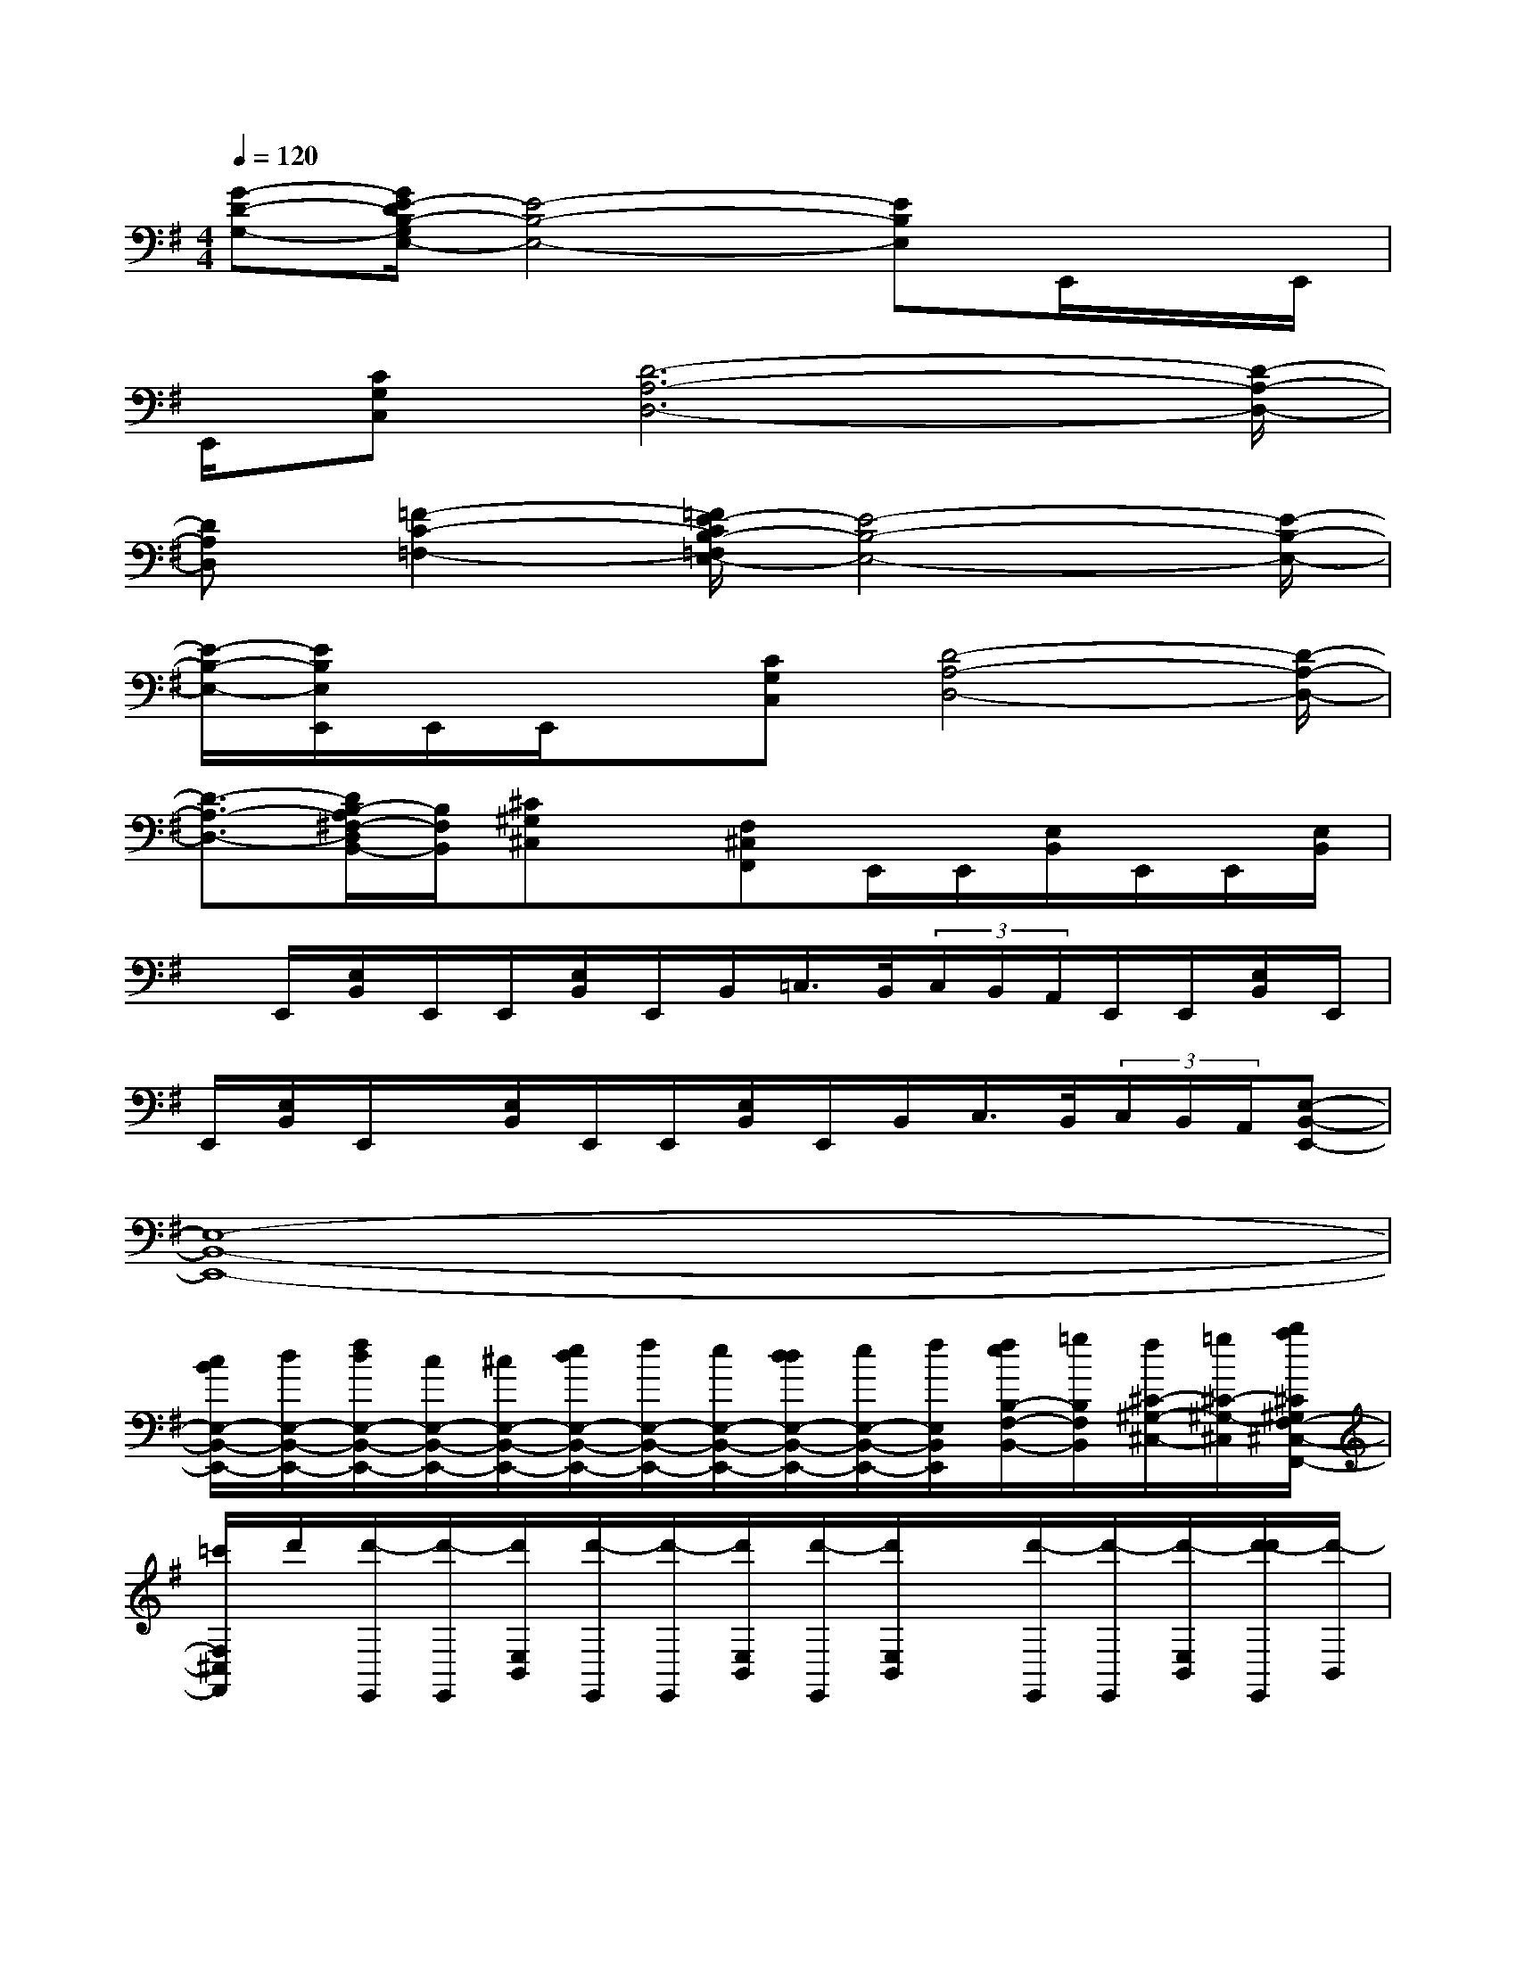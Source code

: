X:1
T:
M:4/4
L:1/8
Q:1/4=120
K:G%1sharps
V:1
[G-D-G,-][G/2E/2-D/2B,/2-G,/2E,/2-][E4-B,4-E,4-][EB,E,]E,,/2x/2E,,/2|
E,,/2[CG,C,][D6-A,6-D,6-][D/2-A,/2-D,/2-]|
[DA,D,][=F2-C2-=F,2-][=F/2E/2-C/2B,/2-=F,/2E,/2-][E4-B,4-E,4-][E/2-B,/2-E,/2-]|
[E/2-B,/2-E,/2-][E/2B,/2E,/2E,,/2]E,,/2E,,/2x/2[CG,C,][D4-A,4-D,4-][D/2-A,/2-D,/2-]|
[D3/2-A,3/2-D,3/2-][D/2B,/2-A,/2^F,/2-D,/2B,,/2-][B,/2F,/2B,,/2][^C^G,^C,]x/2[F,^C,F,,]E,,/2E,,/2[E,/2B,,/2]E,,/2E,,/2[E,/2B,,/2]|
x/2E,,/2[E,/2B,,/2]E,,/2E,,/2[E,/2B,,/2]E,,/2B,,/2=C,/2>B,,/2(3C,/2B,,/2A,,/2E,,/2E,,/2[E,/2B,,/2]E,,/2|
E,,/2[E,/2B,,/2]E,,/2x/2[E,/2B,,/2]E,,/2E,,/2[E,/2B,,/2]E,,/2B,,/2C,/2>B,,/2(3C,/2B,,/2A,,/2[E,-B,,-E,,-]|
[E,8-B,,8-E,,8-]|
[c/2B/2E,/2-B,,/2-E,,/2-][d/2E,/2-B,,/2-E,,/2-][f/2d/2E,/2-B,,/2-E,,/2-][c/2E,/2-B,,/2-E,,/2-][^c/2E,/2-B,,/2-E,,/2-][e/2d/2E,/2-B,,/2-E,,/2-][f/2E,/2-B,,/2-E,,/2-][e/2E,/2-B,,/2-E,,/2-][d/2d/2E,/2-B,,/2-E,,/2-][e/2E,/2-B,,/2-E,,/2-][f/2E,/2B,,/2E,,/2][f/2e/2B,/2-F,/2-B,,/2-][=g/2B,/2F,/2B,,/2][f/2^C/2-^G,/2-^C,/2-][=g/2^C/2-^G,/2-^C,/2][b/2a/2^C/2^G,/2F,/2-^C,/2-F,,/2-]|
[=c'/2F,/2^C,/2F,,/2]d'/2[d'/2-E,,/2][d'/2-E,,/2][d'/2E,/2B,,/2][d'/2-E,,/2][d'/2-E,,/2][d'/2E,/2B,,/2][d'/2-E,,/2][d'/2E,/2B,,/2]x/2[d'/2-E,,/2][d'/2-E,,/2][d'/2-E,/2B,,/2][d'/2-d'/2E,,/2][d'/2-B,,/2]|
[d'/2=C,/2][d'/2B,,/2][b/2C,/2B,,/2][d'/2A,,/2E,,/2]c'/2[b/2a/2E,,/2][^c'/2b/2E,/2B,,/2E,,/2][a/2=g/2E,,/2][b/2E,,/2][a/2g/2E,/2B,,/2E,,/2][a/2f/2E,,/2][g/2f/2E,/2B,,/2E,,/2][g/2e/2E,,/2]f/2[e/2d/2E,,/2][d/2^c/2E,/2B,,/2E,,/2]|
[d/2B/2E,,/2][B/2E,/2-B,,/2-E,,/2-][A/2E,/2-B,,/2-E,,/2-][G/2-=C/2-G,/2-E,/2C,/2-B,,/2E,,/2][G/2-C/2G,/2C,/2][G/2E,,/2]x/2[A/2E,,/2][A/2E,/2B,,/2][d/2A/2E,,/2][B/2G/2E,,/2][E/2E,/2B,,/2][G/2E,,/2][A/2E,/2B,,/2][A/2-E,,/2][A/2E,,/2]|
x/2[A/2E,/2B,,/2][G/2-E,,/2][G/2B,,/2][E/2C,/2][G/2B,,/2][A/2-C,/2B,,/2][A/2-A,,/2E,,/2][A/2E,,/2]B/2[d/2B/2E,/2B,,/2E,,/2][d/2B/2E,,/2][A/2E,,/2][A/2E,/2B,,/2E,,/2][d/2B/2E,,/2][d/2B/2E,/2B,,/2E,,/2]|
[B/2A/2E,,/2][B/2E,,/2][d/2E,/2B,,/2E,,/2]B/2[d/2B/2E,,/2][dE,B,,E,,][d/2C/2-G,/2-C,/2-][e/2C/2-G,/2-C,/2-][g/2C/2G,/2C,/2E,,/2][e/2E,,/2][e/2d/2E,/2B,,/2]d/2[B/2E,,/2][d/2B/2E,,/2][A/2E,/2B,,/2]|
[B/2E,,/2][f/2A/2E,/2B,,/2][a/2E,,/2][g/2E,,/2][g/2f/2E,/2B,,/2]f/2[e/2E,,/2][f/2e/2B,,/2][d/2C,/2][e/2C,/2B,,/2][d/2^c/2B,,/2][d/2A,,/2E,,/2][^c/2E,,/2][^c/2B/2E,/2B,,/2E,,/2][B/2E,,/2]A/2|
[G/2E,,/2][E/2E,/2B,,/2E,,/2][G/2E,,/2][A,/2E,/2B,,/2E,,/2][d/2E,,/2][=f/2E,,/2][a/2E,/2B,,/2E,,/2][=c'/2E,,/2][d'E,B,,E,,]x/2[d'CG,C,][A/2E,,/2][c/2E,,/2][a/2e/2E,/2B,,/2]